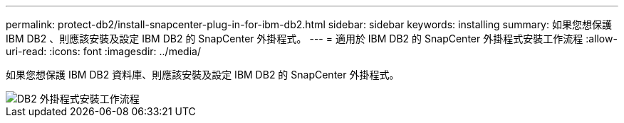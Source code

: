 ---
permalink: protect-db2/install-snapcenter-plug-in-for-ibm-db2.html 
sidebar: sidebar 
keywords: installing 
summary: 如果您想保護 IBM DB2 、則應該安裝及設定 IBM DB2 的 SnapCenter 外掛程式。 
---
= 適用於 IBM DB2 的 SnapCenter 外掛程式安裝工作流程
:allow-uri-read: 
:icons: font
:imagesdir: ../media/


[role="lead"]
如果您想保護 IBM DB2 資料庫、則應該安裝及設定 IBM DB2 的 SnapCenter 外掛程式。

image::../media/sap_hana_install_configure_workflow.png[DB2 外掛程式安裝工作流程]
